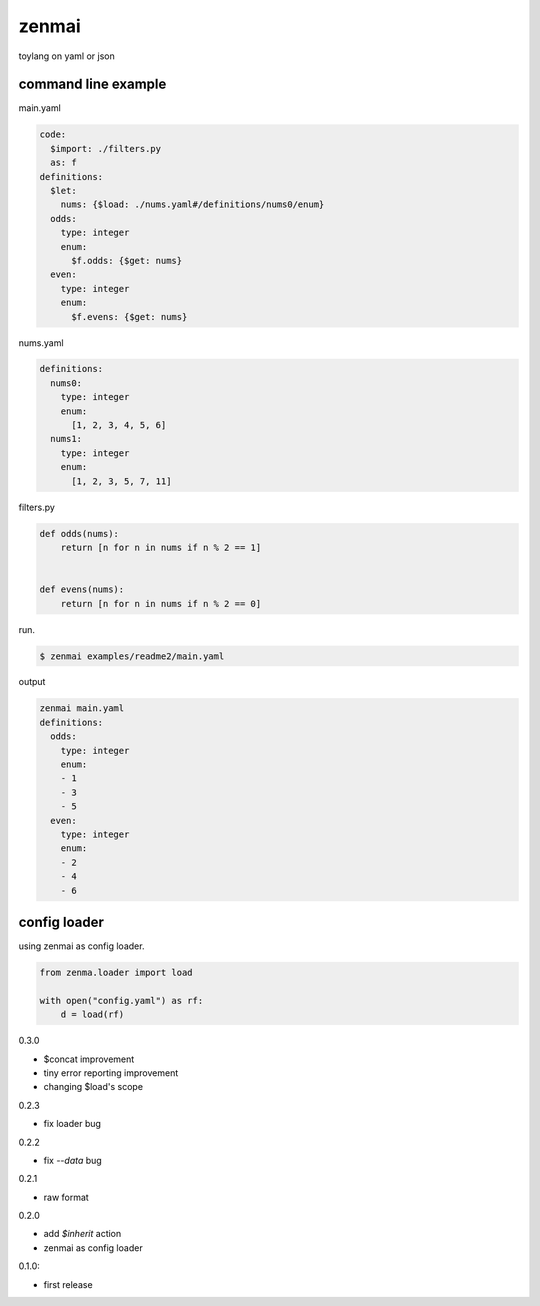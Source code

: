 zenmai
========================================

.. image:: https://travis-ci.org/podhmo/zenmai.svg?branch=master
    :target: https://travis-ci.org/podhmo/zenmai


toylang on yaml or json

command line example
----------------------------------------

main.yaml

.. code-block:: yaml

  code:
    $import: ./filters.py
    as: f
  definitions:
    $let:
      nums: {$load: ./nums.yaml#/definitions/nums0/enum}
    odds:
      type: integer
      enum:
        $f.odds: {$get: nums}
    even:
      type: integer
      enum:
        $f.evens: {$get: nums}

nums.yaml

.. code-block:: yaml

  definitions:
    nums0:
      type: integer
      enum:
        [1, 2, 3, 4, 5, 6]
    nums1:
      type: integer
      enum:
        [1, 2, 3, 5, 7, 11]

filters.py

.. code-block:: python

  def odds(nums):
      return [n for n in nums if n % 2 == 1]


  def evens(nums):
      return [n for n in nums if n % 2 == 0]

run.

.. code-block:: bash

  $ zenmai examples/readme2/main.yaml

output

.. code-block:: yaml

  zenmai main.yaml
  definitions:
    odds:
      type: integer
      enum:
      - 1
      - 3
      - 5
    even:
      type: integer
      enum:
      - 2
      - 4
      - 6


config loader
----------------------------------------

using zenmai as config loader.

.. code-block:: python

  from zenma.loader import load

  with open("config.yaml") as rf:
      d = load(rf)



0.3.0

- $concat improvement
- tiny error reporting improvement
- changing $load's scope

0.2.3

- fix loader bug

0.2.2

- fix `--data` bug

0.2.1

- raw format

0.2.0

- add `$inherit` action
- zenmai as config loader

0.1.0:

- first release


